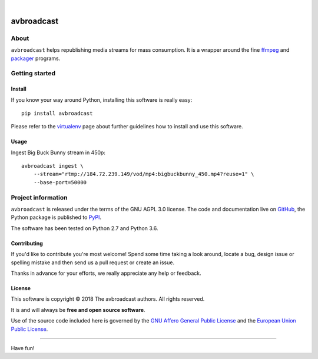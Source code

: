 .. image:: https://img.shields.io/badge/Python-2.7,%203.6-green.svg
    :target: https://pypi.org/project/avbroadcast/

.. image:: https://img.shields.io/pypi/v/avbroadcast.svg
    :target: https://pypi.org/project/avbroadcast/

.. image:: https://img.shields.io/github/tag/daq-tools/avbroadcast.svg
    :target: https://github.com/daq-tools/avbroadcast

|


###########
avbroadcast
###########


*****
About
*****
``avbroadcast`` helps republishing media streams for mass consumption.
It is a wrapper around the fine ffmpeg_ and packager_ programs.

.. _ffmpeg: https://ffmpeg.org/
.. _packager: https://github.com/google/shaka-packager/


***************
Getting started
***************

Install
=======
If you know your way around Python, installing this software is really easy::

    pip install avbroadcast

Please refer to the `virtualenv`_ page about further guidelines how to install and use this software.

.. _virtualenv: https://github.com/daq-tools/avbroadcast/blob/master/doc/virtualenv.rst


Usage
=====
Ingest Big Buck Bunny stream in 450p::

    avbroadcast ingest \
        --stream="rtmp://184.72.239.149/vod/mp4:bigbuckbunny_450.mp4?reuse=1" \
        --base-port=50000



*******************
Project information
*******************
``avbroadcast`` is released under the terms of the GNU AGPL 3.0 license.
The code and documentation live on `GitHub <https://github.com/daq-tools/avbroadcast>`_,
the Python package is published to `PyPI <https://pypi.org/project/avbroadcast/>`_.

The software has been tested on Python 2.7 and Python 3.6.

Contributing
============
If you'd like to contribute you're most welcome!
Spend some time taking a look around, locate a bug, design issue or
spelling mistake and then send us a pull request or create an issue.

Thanks in advance for your efforts, we really appreciate any help or feedback.

License
=======
This software is copyright © 2018 The avbroadcast authors. All rights reserved.

It is and will always be **free and open source software**.

Use of the source code included here is governed by the
`GNU Affero General Public License <GNU-AGPL-3.0_>`_ and the
`European Union Public License <EUPL-1.2_>`_.

.. _GNU-AGPL-3.0: https://github.com/daq-tools/avbroadcast/blob/master/LICENSE
.. _EUPL-1.2: https://opensource.org/licenses/EUPL-1.1


----

Have fun!
